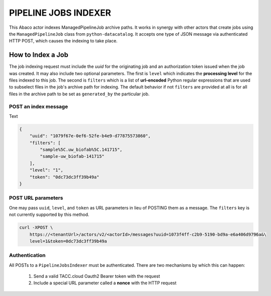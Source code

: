 PIPELINE JOBS INDEXER
=====================

This Abaco actor indexes ManagedPipelineJob archive paths. It works in synergy
with other actors that create jobs using the ``ManagedPipelineJob`` class from
``python-datacatalog``. It accepts one type of JSON message via authenticated
HTTP POST, which causes the indexing to take place.

How to Index a Job
------------------

The job indexing request must include the *uuid* for the originating job and
an authorization token issued when the job was created. It may also include
two optional parameters. The first is ``level`` which indicates the
**processing level** for the files indexed to this job. The second is
``filters`` which is a list of **url-encoded** Python regular expressions
that are used to subselect files in the job's archive path for indexing. The
default behavior if not ``filters`` are provided at all is for all files
in the archive path to be set as ``generated_by`` the particular job.

POST an index message
^^^^^^^^^^^^^^^^^^^^^

Text

.. code-block:: json

    {
        "uuid": "1079f67e-0ef6-52fe-b4e9-d77875573860",
        "filters": [
            "sample%5C.uw_biofab%5C.141715",
            "sample-uw_biofab-141715"
        ],
        "level": "1",
        "token": "0dc73dc3ff39b49a"
    }

.. note: The job ``state`` must be ``FINISHED`` or later for indexing.

POST URL parameters
^^^^^^^^^^^^^^^^^^^

One may pass ``uuid``, ``level``, and ``token`` as URL parameters in lieu of
POSTING them as a message. The ``filters`` key is not currently supported by
this method.

.. code-block:: shell

    curl -XPOST \
        https://<tenantUrl>/actors/v2/<actorId>/messages?uuid=1073f4ff-c2b9-5190-bd9a-e6a406d9796a&\
        level=1&token=0dc73dc3ff39b49a

Authentication
^^^^^^^^^^^^^^

All POSTs to a ``PipelineJobsIndexer`` must be authenticated. There are two
mechanisms by which this can happen:

  1. Send a valid TACC.cloud Oauth2 Bearer token with the request
  2. Include a special URL parameter called a **nonce** with the HTTP request

.. code-block:: shell
   :caption: "Sending a Bearer Token"

    curl -XPOST -H "Authorization: Bearer 969d11396c43b0b810387e4da840cb37" \
        --data '{"uuid": "1073f4ff-c2b9-5190-bd9a-e6a406d9796a", \
        "token": "0dc73dc3ff39b49a",\
        "name": "finish"}' \
        https://<tenantUrl>/actors/v2/<actorId>/messages

.. code-block:: shell
   :caption: "Using a Nonce"

    curl -XPOST --data '{"arbitrary": "key value data"}' \
        https://<tenantUrl>/actors/v2/<actorId>/messages?uuid=1073f4ff-c2b9-5190-bd9a-e6a406d9796a&\
        level=1&token=0dc73dc3ff39b49a&\
        x-nonce=TACC_XXXXxxxxYz
